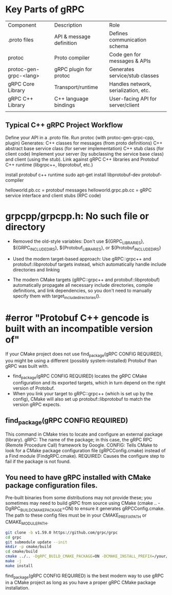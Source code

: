 * Key Parts of gRPC
| Component              | Description              | Role                                 |
| .proto files           | API & message definition | Defines communication schema         |
| protoc                 | Proto compiler           | Code gen for messages & APIs         |
| protoc-gen-grpc-<lang> | gRPC plugin for protoc   | Generates service/stub classes       |
| gRPC Core Library      | Transport/runtime        | Handles network, serialization, etc. |
| gRPC C++ Library       | C++ language bindings    | User-facing API for server/client    |
|                        |                          |                                      |

** Typical C++ gRPC Project Workflow
Define your API in a .proto file.
Run protoc (with protoc-gen-grpc-cpp, plugin)
Generates:
C++ classes for messages (from proto definitions)
C++ abstract base service class (for server implementation)
C++ stub class (for client code)
Implement your server (by subclassing the service base class) and client (using the stub).
Link against gRPC C++ libraries and Protobuf C++ runtime  (libgrpc++, libprotobuf, etc.)


install protobuf c++ runtime sudo apt-get install libprotobuf-dev protobuf-compiler

helloworld.pb.cc = protobuf messages
helloworld.grpc.pb.cc = gRPC service interface and client stubs (RPC code)

* grpcpp/grpcpp.h: No such file or directory
- Removed the old-style variables: Don't use ${GRPC_LIBRARIES}, ${GRPC_INCLUDE_DIRS}, ${Protobuf_LIBRARIES}, or ${Protobuf_INCLUDE_DIRS}

- Used the modern target-based approach: Use gRPC::grpc++ and protobuf::libprotobuf targets instead, which automatically handle include directories and linking

- The modern CMake targets (gRPC::grpc++ and protobuf::libprotobuf) automatically propagate all necessary include directories, compile definitions, and link dependencies, so you don't need to manually specify them with target_include_directories().

* #error "Protobuf C++ gencode is built with an incompatible version of"
If your CMake project does not use find_package(gRPC CONFIG REQUIRED), you might be using a different (possibly system-installed) Protobuf than gRPC was built with.

- find_package(gRPC CONFIG REQUIRED) locates the gRPC CMake configuration and its exported targets, which in turn depend on the right version of Protobuf.
- When you link your target to gRPC::grpc++ (which is set up by the config), CMake will also set up protobuf::libprotobuf to match the version gRPC expects.
** find_package(gRPC CONFIG REQUIRED)
This command in CMake tries to locate and configure an external package (library).
gRPC: The name of the package; in this case, the gRPC RPC (Remote Procedure Call) framework by Google.
CONFIG: Tells CMake to look for a CMake package configuration file (gRPCConfig.cmake) instead of a Find module (FindgRPC.cmake).
REQUIRED: Causes the configure step to fail if the package is not found.

** You need to have gRPC installed with CMake package configuration files.
Pre-built binaries from some distributions may not provide these; you sometimes may need to build gRPC from source using CMake (cmake .. -DgRPC_BUILD_CMAKE_PACKAGE=ON) to ensure it generates gRPCConfig.cmake.
The path to these config files must be in your CMAKE_PREFIX_PATH or CMAKE_MODULE_PATH.

#+begin_src bash
git clone -b v1.59.0 https://github.com/grpc/grpc
cd grpc
git submodule update --init
mkdir -p cmake/build
cd cmake/build
cmake ../.. -DgRPC_BUILD_CMAKE_PACKAGE=ON -DCMAKE_INSTALL_PREFIX=/your/prefix
make -j
make install
#+end_src

find_package(gRPC CONFIG REQUIRED) is the best modern way to use gRPC in a CMake project as long as you have a proper gRPC CMake package installation.
